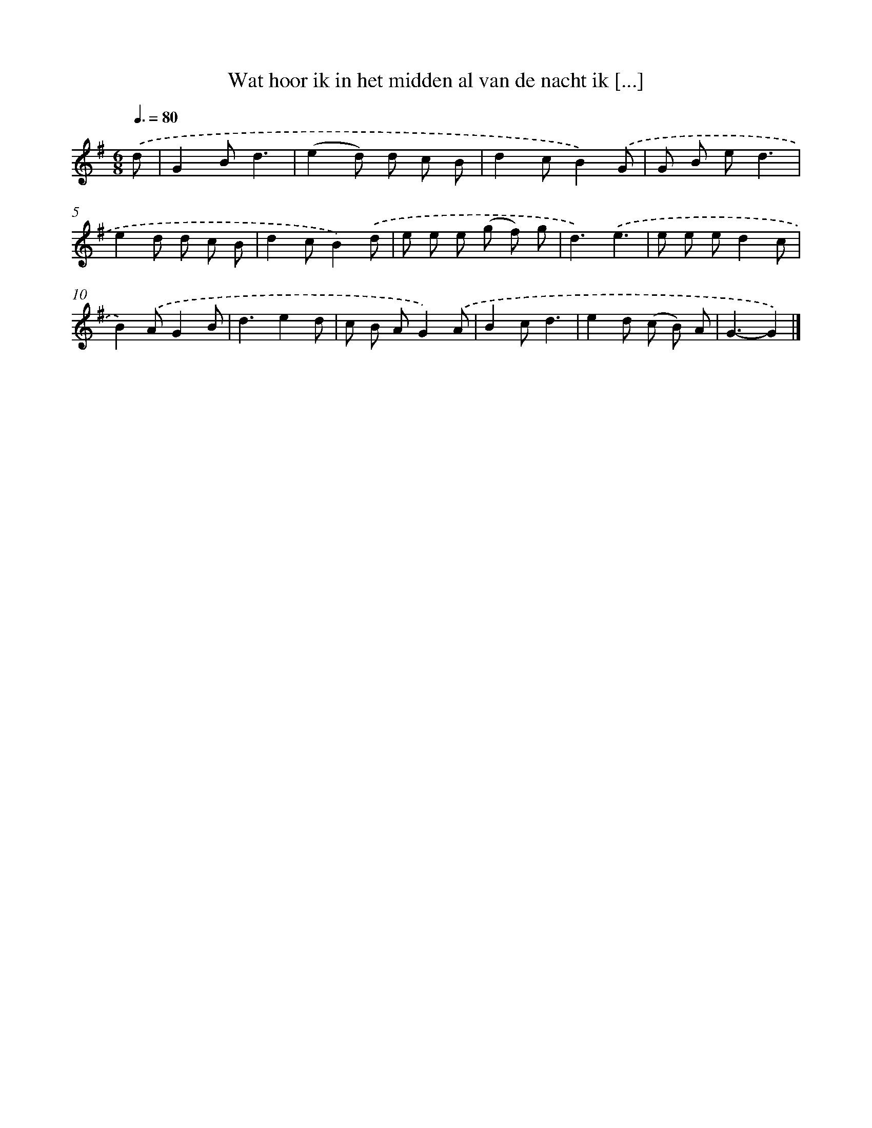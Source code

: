 X: 2635
T: Wat hoor ik in het midden al van de nacht ik [...]
%%abc-version 2.0
%%abcx-abcm2ps-target-version 5.9.1 (29 Sep 2008)
%%abc-creator hum2abc beta
%%abcx-conversion-date 2018/11/01 14:35:53
%%humdrum-veritas 3768075618
%%humdrum-veritas-data 3107928278
%%continueall 1
%%barnumbers 0
L: 1/8
M: 6/8
Q: 3/8=80
K: G clef=treble
.('d [I:setbarnb 1]|
G2Bd3 |
(e2d) d c B |
d2cB2).('G |
G B ed3 |
e2d d c B |
d2cB2).('d |
e e e (g f) g |
d3).('e3 |
e e ed2c |
B2).('AG2B |
d3e2d |
c B AG2).('A |
B2cd3 |
e2d (c B) A |
G3-G2) |]
